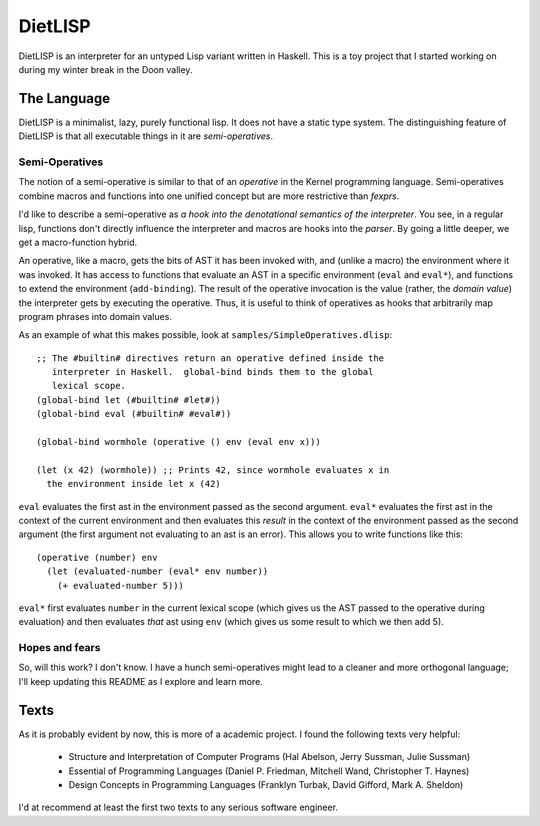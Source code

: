 DietLISP
========

DietLISP is an interpreter for an untyped Lisp variant written in
Haskell.  This is a toy project that I started working on during my
winter break in the Doon valley.

The Language
------------

DietLISP is a minimalist, lazy, purely functional lisp.  It does not
have a static type system.  The distinguishing feature of DietLISP is
that all executable things in it are *semi-operatives*.

Semi-Operatives
~~~~~~~~~~~~~~~

The notion of a semi-operative is similar to that of an *operative* in
the Kernel programming language.  Semi-operatives combine macros and
functions into one unified concept but are more restrictive than
*fexprs*.

I'd like to describe a semi-operative as *a hook into the denotational
semantics of the interpreter*.  You see, in a regular lisp, functions
don't directly influence the interpreter and macros are hooks into the
*parser*.  By going a little deeper, we get a macro-function hybrid.

An operative, like a macro, gets the bits of AST it has been invoked
with, and (unlike a macro) the environment where it was invoked.  It
has access to functions that evaluate an AST in a specific environment
(``eval`` and ``eval*``), and functions to extend the environment
(``add-binding``).  The result of the operative invocation is the
value (rather, the *domain value*) the interpreter gets by executing
the operative.  Thus, it is useful to think of operatives as hooks
that arbitrarily map program phrases into domain values.

As an example of what this makes possible, look at
``samples/SimpleOperatives.dlisp``::

  ;; The #builtin# directives return an operative defined inside the
     interpreter in Haskell.  global-bind binds them to the global
     lexical scope.
  (global-bind let (#builtin# #let#))
  (global-bind eval (#builtin# #eval#))

  (global-bind wormhole (operative () env (eval env x)))

  (let (x 42) (wormhole)) ;; Prints 42, since wormhole evaluates x in
    the environment inside let x (42)

``eval`` evaluates the first ast in the environment passed as the
second argument.  ``eval*`` evaluates the first ast in the context of
the current environment and then evaluates this *result* in the
context of the environment passed as the second argument (the first
argument not evaluating to an ast is an error).  This allows you to
write functions like this::

   (operative (number) env
     (let (evaluated-number (eval* env number))
       (+ evaluated-number 5)))

``eval*`` first evaluates ``number`` in the current lexical scope
(which gives us the AST passed to the operative during evaluation) and
then evaluates *that* ast using ``env`` (which gives us some result to
which we then add 5).

Hopes and fears
~~~~~~~~~~~~~~~

So, will this work?  I don't know.  I have a hunch semi-operatives
might lead to a cleaner and more orthogonal language; I'll keep
updating this README as I explore and learn more.

Texts
-----

As it is probably evident by now, this is more of a academic project.
I found the following texts very helpful:

 - Structure and Interpretation of Computer Programs (Hal Abelson,
   Jerry Sussman, Julie Sussman)
 - Essential of Programming Languages (Daniel P. Friedman, Mitchell
   Wand, Christopher T. Haynes)
 - Design Concepts in Programming Languages (Franklyn Turbak, David
   Gifford, Mark A. Sheldon)

I'd at recommend at least the first two texts to any serious software
engineer.
